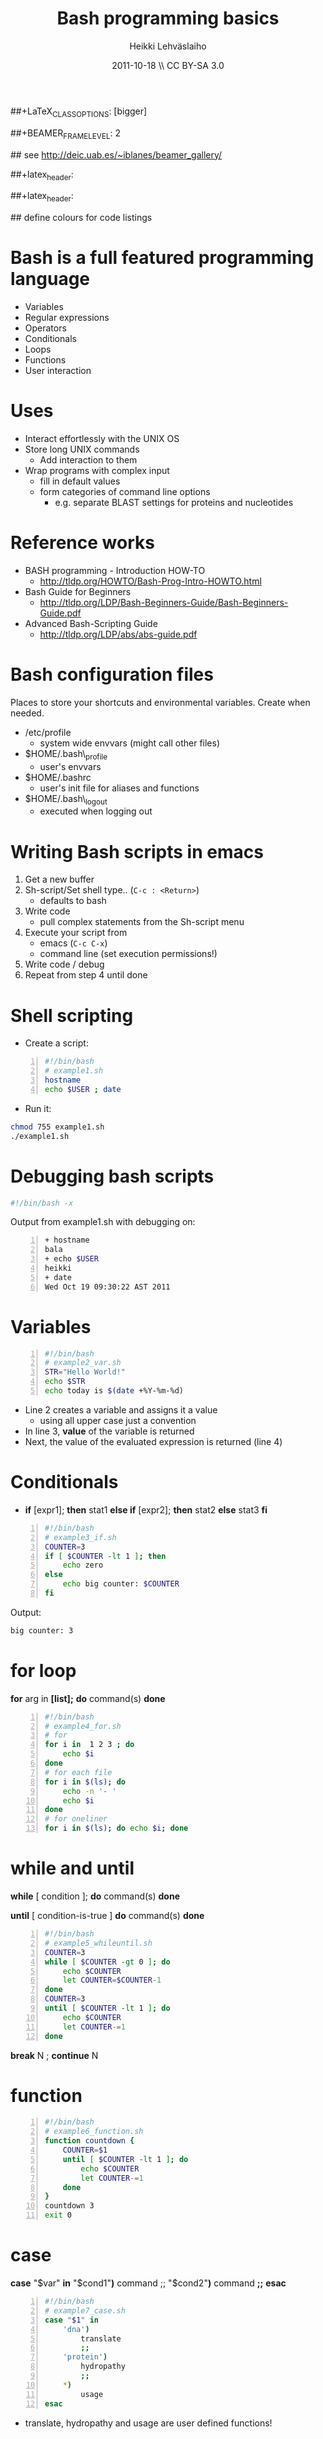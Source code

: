 #+TITLE: Bash programming basics
#+AUTHOR: Heikki Lehv\auml{}slaiho
#+EMAIL:     heikki.lehvaslaiho@kaust.edu.sa
#+DATE:      2011-10-18 \\ CC BY-SA 3.0
#+DESCRIPTION:
#+KEYWORDS: UNIX, LINUX , CLI, history, summary, command line  
#+LANGUAGE:  en
#+OPTIONS:   H:3 num:t toc:nil \n:nil @:t ::t |:t ^:t -:t f:t *:t <:t
#+OPTIONS:   TeX:t LaTeX:t skip:nil d:nil todo:t pri:nil tags:not-in-toc
#+INFOJS_OPT: view:nil toc:t ltoc:t mouse:underline buttons:0 path:http://orgmode.org/org-info.js
#+EXPORT_SELECT_TAGS: export
#+EXPORT_EXCLUDE_TAGS: noexport
#+LINK_UP:   
#+LINK_HOME: 
#+XSLT:

#+startup: beamer
#+LaTeX_CLASS: beamer
##+LaTeX_CLASS_OPTIONS: [bigger]

##+BEAMER_FRAME_LEVEL: 2

#+COLUMNS: %40ITEM %10BEAMER_env(Env) %9BEAMER_envargs(Env Args) %4BEAMER_col(Col) %10BEAMER_extra(Extra)

# TOC slide before every section
#+latex_header: \AtBeginSection[]{\begin{frame}<beamer>\frametitle{Topic}\tableofcontents[currentsection]\end{frame}}

## see http://deic.uab.es/~iblanes/beamer_gallery/

##+latex_header: \mode<beamer>{\usetheme{Madrid}}
#+latex_header: \mode<beamer>{\usetheme{Antibes}}
##+latex_header: \mode<beamer>{\usecolortheme{wolverine}}
#+latex_header: \mode<beamer>{\usecolortheme{beaver}}
#+latex_header: \mode<beamer>{\usefonttheme{structurebold}}

#+latex_header: \logo{\includegraphics[width=1cm,height=1cm,keepaspectratio]{img/logo-kaust}}

## define colours for code listings
\definecolor{keywords}{RGB}{255,0,90}
\definecolor{comments}{RGB}{60,179,113}
\definecolor{fore}{RGB}{249,242,215}
\definecolor{back}{RGB}{51,51,51}
\lstset{
  basicstyle=\color{fore},
  keywordstyle=\color{keywords},
  commentstyle=\color{comments},
  backgroundcolor=\color{back}
}

* Bash is a full featured programming language

- Variables
- Regular expressions
- Operators
- Conditionals
- Loops
- Functions
- User interaction

* Uses

- Interact effortlessly with the UNIX OS
- Store long UNIX commands
  + Add interaction to them
- Wrap programs with complex input
  + fill in default values
  + form categories of command line options
    - e.g. separate BLAST settings for proteins and nucleotides 
* Reference works

+ BASH programming - Introduction HOW-TO
  - http://tldp.org/HOWTO/Bash-Prog-Intro-HOWTO.html
+ Bash Guide for Beginners
  - http://tldp.org/LDP/Bash-Beginners-Guide/Bash-Beginners-Guide.pdf
+ Advanced Bash-Scripting Guide
  - http://tldp.org/LDP/abs/abs-guide.pdf

* Bash configuration files

Places to store your shortcuts and environmental variables. Create
when needed.

- /etc/profile
  + system wide envvars (might call other files)

- $HOME/.bash\_profile
  + user's envvars

- $HOME/.bashrc
  + user's init file for aliases and functions

- $HOME/.bash\_logout
  + executed when logging out

* Writing Bash scripts in emacs

1. Get a new buffer
2. Sh-script/Set shell type.. (\texttt{C-c : <Return>})
  - defaults to bash
3. Write code
  - pull complex statements from the Sh-script menu
4. Execute your script from
   - emacs  (\texttt{C-c C-x})
   - command line (set execution permissions!)
5. Write code / debug
6. Repeat from step 4 until done

* Shell scripting
- Create a script:
#+begin_src sh -n
#!/bin/bash
# example1.sh
hostname
echo $USER ; date
#+end_src
- Run it:
#+begin_src sh
chmod 755 example1.sh
./example1.sh
#+end_src

* Debugging bash scripts

#+begin_src sh
  #!/bin/bash -x
#+end_src

Output from example1.sh with debugging on:

#+begin_src sh -n
+ hostname
bala
+ echo $USER
heikki
+ date
Wed Oct 19 09:30:22 AST 2011
#+end_src

* Variables

#+begin_src sh -n
#!/bin/bash
# example2_var.sh       
STR="Hello World!"
echo $STR
echo today is $(date +%Y-%m-%d)
#+end_src

- Line 2 creates a variable and assigns it a value
  + using all upper case just a convention
- In line 3, *value* of the variable is returned
- Next, the value of the evaluated expression is returned (line 4)

# local variables

* Conditionals

- *if* [expr1]; *then* stat1 *else if* [expr2]; *then* stat2 *else* stat3 *fi*

#+begin_src sh -n
#!/bin/bash
# example3_if.sh
COUNTER=3
if [ $COUNTER -lt 1 ]; then
    echo zero
else
    echo big counter: $COUNTER
fi
#+end_src

Output:
#+begin_src sh
big counter: 3
#+end_src



* for loop

*for* arg in *[list];* *do* command(s) *done*

#+begin_src sh -n
#!/bin/bash
# example4_for.sh
# for
for i in  1 2 3 ; do
    echo $i
done
# for each file
for i in $(ls); do
    echo -n '- '
    echo $i
done
# for oneliner 
for i in $(ls); do echo $i; done
#+end_src

* while and until
*while* [ condition ]; *do* command(s) *done*

*until* [ condition-is-true ] *do* command(s) *done*

#+begin_src sh -n
#!/bin/bash
# example5_whileuntil.sh
COUNTER=3
while [ $COUNTER -gt 0 ]; do
    echo $COUNTER
    let COUNTER=$COUNTER-1
done
COUNTER=3
until [ $COUNTER -lt 1 ]; do
    echo $COUNTER
    let COUNTER-=1
done
#+end_src

*break* N ; *continue* N

* function

#+begin_src sh -n
#!/bin/bash
# example6_function.sh
function countdown {
    COUNTER=$1
    until [ $COUNTER -lt 1 ]; do
        echo $COUNTER
        let COUNTER-=1
    done
}
countdown 3
exit 0
#+end_src

# do not forget select

* case

 *case* "$var" *in* "$cond1"*)* command ;; "$cond2"*)* command *;;* *esac*

#+begin_src sh -n
#!/bin/bash
# example7_case.sh
case "$1" in
    'dna')
        translate
        ;;
    'protein')
        hydropathy
        ;;
    *)
        usage
esac
#+end_src
- translate, hydropathy and usage are user defined functions!

* Interaction from command line

#+begin_src sh -n
#!/bin/bash
# example8_commandline.sh
if [ -z "$1" ]; then 
    echo usage: $0 directory
    exit
fi
if [ -d "$1" ]; then
    ls "$1"
else
    echo "$1" is not a valid directory
fi
#+end_src


* User input

#+begin_src sh -n
#!/bin/bash
# example9_userinput.sh
echo "Give your name: "
read NAME
echo "Hi $NAME!"
OPTIONS="Hello Quit"
select opt in $OPTIONS; do
  if [ "$opt" = "Quit" ]; then
      echo done ; exit
  elif [ "$opt" = "Hello" ]; then
      echo Hello World
  else
      clear ; echo bad option
  fi
done
#+end_src

* Math

#+begin_src sh -n
  echo 1+1                       # 1+1
  echo $(1+1)                    # 2
  echo $(3/4)                    # 0
  echo 3/2 | bc -l               # .75000000000000000000
  echo 3/2 | perl -lne 'eval $_' # 0.75
#+end_src

- You evaluate math like any statement
- Bash  deals only with integers!
  + Use other programs to deal with other rational numbers


* Arithmetic operators

** Arithmetic operators 				    :BMCOL:B_example:
    :PROPERTIES: 
    :BEAMER_col: 0.5
    :BEAMER_env: block
    :END:
#+begin_src sh
  + (addition)
  - (subtraction)
   * (multiplication)
  / (division)
  % (remainder)
   ** exponentation
  += (plus-equal) 
  -= (minus-equal) 
  *= (times-equal) 
  /= (slash-equal) 
  %= (modulo-equal) 
#+end_src

**  Relational arithmetic operators 			    :BMCOL:B_example:
    :PROPERTIES: 
    :BEAMER_col: 0.5
    :BEAMER_env: block
    :END: 
#+begin_src sh
-lt (<)
-gt (>)
-le (<=)
-ge (>=)
-eq (==)
-ne (!=)
#+end_src

* String comparison

#+begin_src sh
str1 == str2    # str1 matches str2
str1 != str2  # str1 does not match str2
-n str     # str is not null
-z str     # str is null
#+end_src

Zero length string is null.

- Boolean operators

#+begin_src sh 
! (NOT)
&& (AND)
|| (OR)
#+end_src
